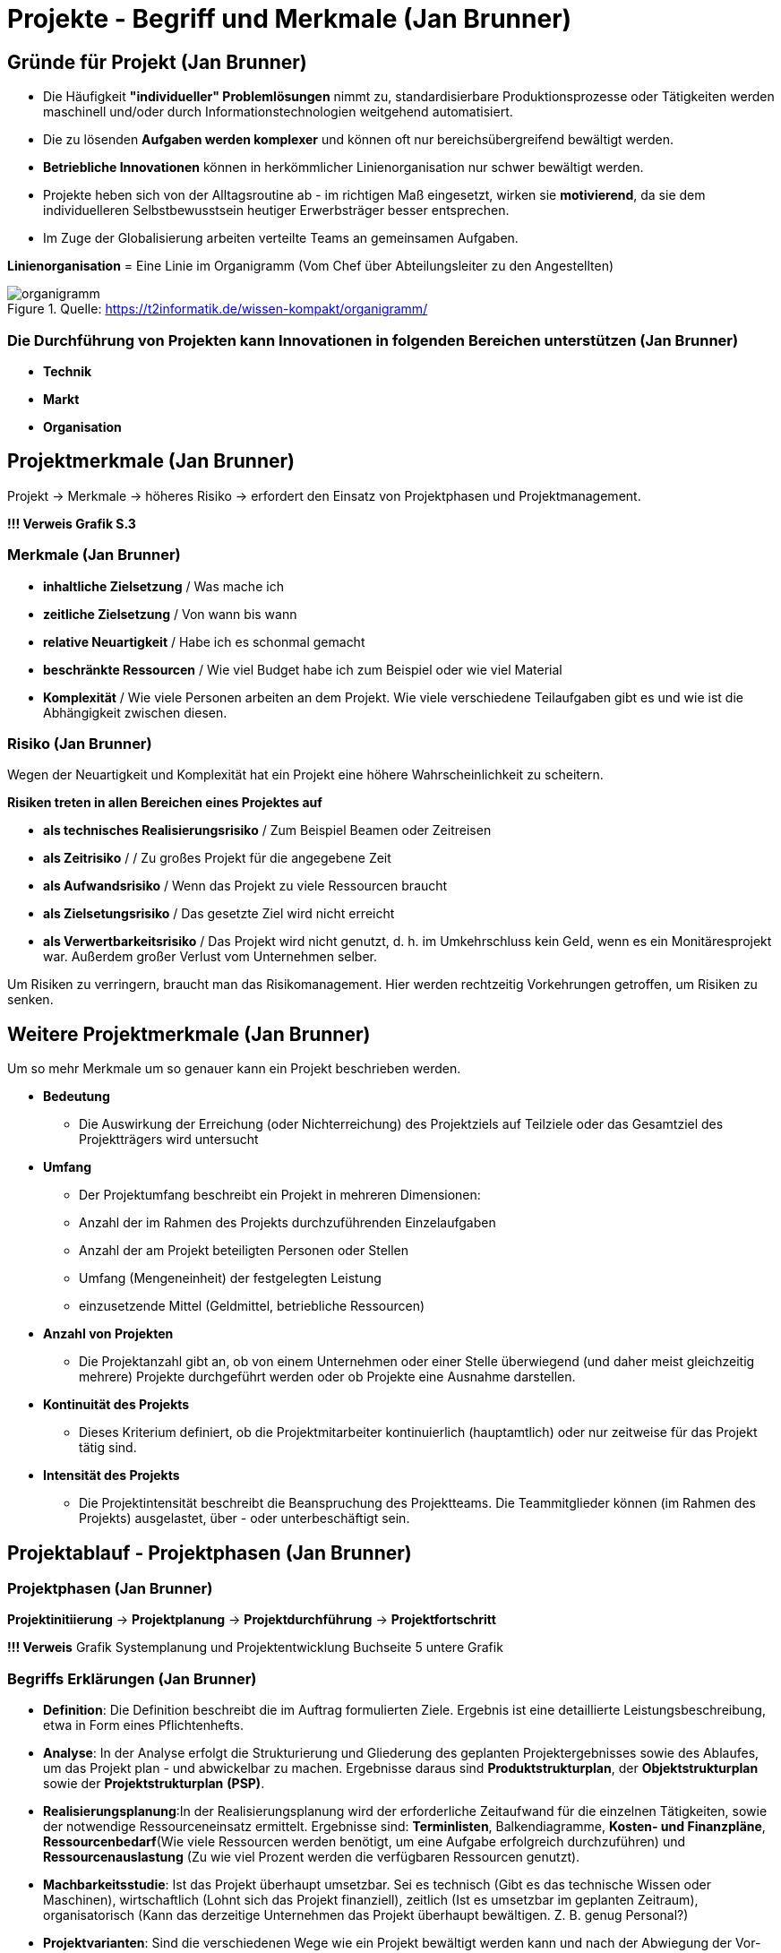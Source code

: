 = Projekte - Begriff und Merkmale (Jan Brunner)


== Gründe für Projekt (Jan Brunner)
    - Die Häufigkeit *"individueller" Problemlösungen* nimmt zu, standardisierbare Produktionsprozesse oder Tätigkeiten werden maschinell und/oder durch Informationstechnologien weitgehend automatisiert.
    - Die zu lösenden *Aufgaben werden komplexer* und können oft nur bereichsübergreifend bewältigt werden.
    - *Betriebliche Innovationen* können in herkömmlicher Linienorganisation nur schwer bewältigt werden.
    - Projekte heben sich von der Alltagsroutine ab - im richtigen Maß eingesetzt, wirken sie *motivierend*, da sie dem individuelleren Selbstbewusstsein heutiger Erwerbsträger besser entsprechen.
    - Im Zuge der Globalisierung arbeiten verteilte Teams an gemeinsamen Aufgaben.

*Linienorganisation*  = Eine Linie im Organigramm (Vom Chef über Abteilungsleiter zu den Angestellten)

.Quelle: https://t2informatik.de/wissen-kompakt/organigramm/
image::https://t2informatik.de/wp-content/uploads/2024/01/organigramm.png[]

=== Die Durchführung von Projekten kann Innovationen in folgenden Bereichen unterstützen (Jan Brunner)
    - *Technik*
    - *Markt*
    - *Organisation*


== Projektmerkmale (Jan Brunner)

Projekt -> Merkmale -> höheres Risiko -> erfordert den Einsatz von Projektphasen und Projektmanagement.

*!!! Verweis Grafik S.3*

=== Merkmale (Jan Brunner)
    - *inhaltliche Zielsetzung* / Was mache ich
    - *zeitliche Zielsetzung* / Von wann bis wann 
    - *relative Neuartigkeit* / Habe ich es schonmal gemacht
    - *beschränkte Ressourcen* / Wie viel Budget habe ich zum Beispiel oder wie viel Material
    - *Komplexität* / Wie viele Personen arbeiten an dem Projekt. Wie viele verschiedene Teilaufgaben gibt es und wie ist die Abhängigkeit zwischen diesen.

=== Risiko (Jan Brunner)

Wegen der Neuartigkeit und Komplexität hat ein Projekt eine höhere Wahrscheinlichkeit zu scheitern.

*Risiken treten in allen Bereichen eines Projektes auf*

    - *als technisches Realisierungsrisiko* / Zum Beispiel Beamen oder Zeitreisen
    - *als Zeitrisiko* / / Zu großes Projekt für die angegebene Zeit
    - *als Aufwandsrisiko* / Wenn das Projekt zu viele Ressourcen braucht
    - *als Zielsetungsrisiko* / Das gesetzte Ziel wird nicht erreicht
    - *als Verwertbarkeitsrisiko* / Das Projekt wird nicht genutzt, d. h. im Umkehrschluss kein Geld, wenn es ein Monitäresprojekt war. Außerdem großer Verlust vom Unternehmen selber.

Um Risiken zu verringern, braucht man das Risikomanagement. Hier werden rechtzeitig Vorkehrungen getroffen, um Risiken zu senken.

== Weitere Projektmerkmale (Jan Brunner)
Um so mehr Merkmale um so genauer kann ein Projekt beschrieben werden.

    * *Bedeutung*
    - Die Auswirkung der Erreichung (oder Nichterreichung) des Projektziels auf Teilziele oder das Gesamtziel des Projektträgers wird untersucht
    * *Umfang*
    - Der Projektumfang beschreibt ein Projekt in mehreren Dimensionen:
    - Anzahl der im Rahmen des Projekts durchzuführenden Einzelaufgaben
    - Anzahl der am Projekt beteiligten Personen oder Stellen
    - Umfang (Mengeneinheit) der festgelegten Leistung
    - einzusetzende Mittel (Geldmittel, betriebliche Ressourcen)
    * *Anzahl von Projekten*
    - Die Projektanzahl gibt an, ob von einem Unternehmen oder einer Stelle überwiegend (und daher meist gleichzeitig mehrere) Projekte durchgeführt werden oder ob Projekte eine Ausnahme darstellen.
    * *Kontinuität des Projekts*
    - Dieses Kriterium definiert, ob die Projektmitarbeiter kontinuierlich (hauptamtlich) oder nur zeitweise für das Projekt tätig sind.
    * *Intensität des Projekts*
    - Die Projektintensität beschreibt die Beanspruchung des Projektteams. Die Teammitglieder können (im Rahmen des Projekts) ausgelastet, über - oder unterbeschäftigt sein.


== Projektablauf - Projektphasen (Jan Brunner)

=== Projektphasen (Jan Brunner)


*Projektinitiierung* -> *Projektplanung* -> *Projektdurchführung* -> *Projektfortschritt*

*!!! Verweis* Grafik Systemplanung und Projektentwicklung Buchseite 5 untere Grafik


=== Begriffs Erklärungen (Jan Brunner)
* *Definition*: Die Definition beschreibt die im Auftrag formulierten Ziele. Ergebnis ist eine detaillierte Leistungsbeschreibung, etwa in Form eines Pflichtenhefts.
* *Analyse*: In der Analyse erfolgt die Strukturierung und Gliederung des geplanten Projektergebnisses sowie des Ablaufes, um das Projekt plan - und abwickelbar zu machen. Ergebnisse daraus sind *Produktstrukturplan*, der *Objektstrukturplan* sowie der *Projektstrukturplan* *(PSP)*.
* *Realisierungsplanung*:In der Realisierungsplanung wird der erforderliche Zeitaufwand für die einzelnen Tätigkeiten, sowie der notwendige Ressourceneinsatz ermittelt. Ergebnisse sind: *Terminlisten*, Balkendiagramme, *Kosten- und Finanzpläne*, *Ressourcenbedarf*(Wie viele Ressourcen werden benötigt, um eine Aufgabe erfolgreich durchzuführen) und *Ressourcenauslastung* (Zu wie viel Prozent werden die verfügbaren Ressourcen genutzt).
* *Machbarkeitsstudie*: Ist das Projekt überhaupt umsetzbar. Sei es technisch (Gibt es das technische Wissen oder Maschinen), wirtschaftlich (Lohnt sich das Projekt finanziell), zeitlich (Ist es umsetzbar im geplanten Zeitraum), organisatorisch (Kann das derzeitige Unternehmen das Projekt überhaupt bewältigen. Z. B. genug Personal?)
* *Projektvarianten*: Sind die verschiedenen Wege wie ein Projekt bewältigt werden kann und nach der Abwiegung der Vor- und Nachteile entscheidet man sich dann für eine Variante.
* *Projektentscheid*: Wie das Projekt genehmigt und durchgeführt oder nicht.
* *Reporting*: Beim Reporting werden Daten so aufbereitet, dass man sehen kann wie gut ein Projekt läuft.
* *Claim-Management*: Alles, was zum Projekt dazu gehört. Kurz gesagt was ist im Projekt inbegriffen
* *Projekt-Controlling*: Projektsteuerung. Wie viel Geld habe ich gebraucht. Bin ich zeitlich gut im Rahmen usw.


== Projektarten (Jan Brunner)

* *nach dem Auftraggeber*: intern oder extern
* *nach dem Zielen*: sachzielorientiert oder prozessorientiert
* *nach der Häufigkeit*: repetitive (wiederholend) oder nicht repetitiv (einmalig).

*!!! Verweis* Grafik Seite 13.   


